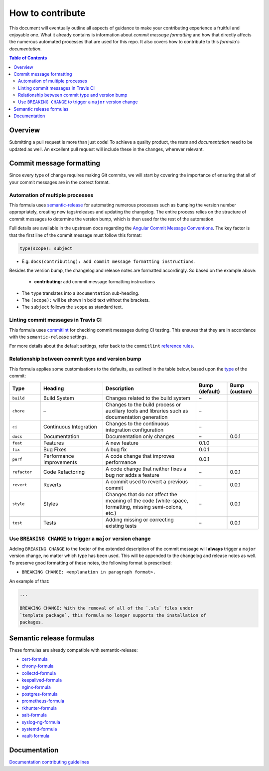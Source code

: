 .. _contributing:

How to contribute
=================

This document will eventually outline all aspects of guidance to make your contributing experience a fruitful and enjoyable one.
What it already contains is information about *commit message formatting* and how that directly affects the numerous automated processes that are used for this repo.
It also covers how to contribute to this *formula's documentation*.

.. contents:: **Table of Contents**

Overview
--------

Submitting a pull request is more than just code!
To achieve a quality product, the *tests* and *documentation* need to be updated as well.
An excellent pull request will include these in the changes, wherever relevant.

Commit message formatting
-------------------------

Since every type of change requires making Git commits,
we will start by covering the importance of ensuring that all of your commit
messages are in the correct format.

Automation of multiple processes
^^^^^^^^^^^^^^^^^^^^^^^^^^^^^^^^

This formula uses `semantic-release <https://github.com/semantic-release/semantic-release>`_ for automating numerous processes such as bumping the version number appropriately, creating new tags/releases and updating the changelog.
The entire process relies on the structure of commit messages to determine the version bump, which is then used for the rest of the automation.

Full details are available in the upstream docs regarding the `Angular Commit Message Conventions <https://github.com/angular/angular.js/blob/master/DEVELOPERS.md#-git-commit-guidelines>`_.
The key factor is that the first line of the commit message must follow this format:

.. code-block::

   type(scope): subject


* E.g. ``docs(contributing): add commit message formatting instructions``.

Besides the version bump, the changelog and release notes are formatted accordingly.
So based on the example above:

..

   .. raw:: html

      <h3>Documentation</h3>

   * **contributing:** add commit message formatting instructions


* The ``type`` translates into a ``Documentation`` sub-heading.
* The ``(scope):`` will be shown in bold text without the brackets.
* The ``subject`` follows the ``scope`` as standard text.

Linting commit messages in Travis CI
^^^^^^^^^^^^^^^^^^^^^^^^^^^^^^^^^^^^

This formula uses `commitlint <https://github.com/conventional-changelog/commitlint>`_ for checking commit messages during CI testing.
This ensures that they are in accordance with the ``semantic-release`` settings.

For more details about the default settings, refer back to the ``commitlint`` `reference rules <https://conventional-changelog.github.io/commitlint/#/reference-rules>`_.

Relationship between commit type and version bump
^^^^^^^^^^^^^^^^^^^^^^^^^^^^^^^^^^^^^^^^^^^^^^^^^

This formula applies some customisations to the defaults, as outlined in the table below,
based upon the `type <https://github.com/angular/angular.js/blob/master/DEVELOPERS.md#type>`_ of the commit:

.. list-table::
   :name: commit-type-vs-version-bump
   :header-rows: 1
   :stub-columns: 0
   :widths: 1,2,3,1,1

   * - Type
     - Heading
     - Description
     - Bump (default)
     - Bump (custom)
   * - ``build``
     - Build System
     - Changes related to the build system
     - –
     -
   * - ``chore``
     - –
     - Changes to the build process or auxiliary tools and libraries such as
       documentation generation
     - –
     -
   * - ``ci``
     - Continuous Integration
     - Changes to the continuous integration configuration
     - –
     -
   * - ``docs``
     - Documentation
     - Documentation only changes
     - –
     - 0.0.1
   * - ``feat``
     - Features
     - A new feature
     - 0.1.0
     -
   * - ``fix``
     - Bug Fixes
     - A bug fix
     - 0.0.1
     -
   * - ``perf``
     - Performance Improvements
     - A code change that improves performance
     - 0.0.1
     -
   * - ``refactor``
     - Code Refactoring
     - A code change that neither fixes a bug nor adds a feature
     - –
     - 0.0.1
   * - ``revert``
     - Reverts
     - A commit used to revert a previous commit
     - –
     - 0.0.1
   * - ``style``
     - Styles
     - Changes that do not affect the meaning of the code (white-space,
       formatting, missing semi-colons, etc.)
     - –
     - 0.0.1
   * - ``test``
     - Tests
     - Adding missing or correcting existing tests
     - –
     - 0.0.1

Use ``BREAKING CHANGE`` to trigger a ``major`` version change
^^^^^^^^^^^^^^^^^^^^^^^^^^^^^^^^^^^^^^^^^^^^^^^^^^^^^^^^^^^^^

Adding ``BREAKING CHANGE`` to the footer of the extended description of the commit message will **always** trigger a ``major`` version change, no matter which type has been used.
This will be appended to the changelog and release notes as well.
To preserve good formatting of these notes, the following format is prescribed:

* ``BREAKING CHANGE: <explanation in paragraph format>.``

An example of that:

.. code-block:: git

   ...

   BREAKING CHANGE: With the removal of all of the `.sls` files under
   `template package`, this formula no longer supports the installation of
   packages.


Semantic release formulas
-------------------------

These formulas are already compatible with semantic-release:

* `cert-formula <https://github.com/saltstack-formulas/cert-formula>`_
* `chrony-formula <https://github.com/saltstack-formulas/chrony-formula>`_
* `collectd-formula <https://github.com/saltstack-formulas/collectd-formula>`_
* `keepalived-formula <https://github.com/saltstack-formulas/keepalived-formula>`_
* `nginx-formula <https://github.com/saltstack-formulas/nginx-formula>`_
* `postgres-formula <https://github.com/saltstack-formulas/postgres-formula>`_
* `prometheus-formula <https://github.com/saltstack-formulas/prometheus-formula>`_
* `rkhunter-formula <https://github.com/saltstack-formulas/rkhunter-formula>`_
* `salt-formula <https://github.com/saltstack-formulas/salt-formula>`_
* `syslog-ng-formula <https://github.com/saltstack-formulas/syslog-ng-formula>`_
* `systemd-formula <https://github.com/saltstack-formulas/systemd-formula>`_
* `vault-formula <https://github.com/saltstack-formulas/vault-formula>`_


Documentation
-------------

`Documentation contributing guidelines <CONTRIBUTING_DOCS.rst>`_
